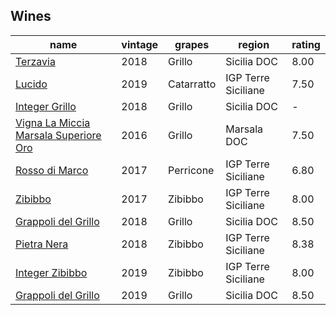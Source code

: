 
** Wines

#+attr_html: :class wines-table
|                                                                               name | vintage |     grapes |              region | rating |
|------------------------------------------------------------------------------------+---------+------------+---------------------+--------|
|                              [[barberry:/wines/3811fe0e-abd2-43f1-b405-4133d488b8e7][Terzavia]] |    2018 |     Grillo |         Sicilia DOC |   8.00 |
|                                [[barberry:/wines/39759de1-c9a6-4f03-83e9-455ec32e6459][Lucido]] |    2019 | Catarratto | IGP Terre Siciliane |   7.50 |
|                        [[barberry:/wines/4ec81725-dadc-4a70-b58e-d5a8550b03b8][Integer Grillo]] |    2018 |     Grillo |         Sicilia DOC |      - |
| [[barberry:/wines/76975d50-7be4-4f3d-b60d-7e01629a1856][Vigna La Miccia Marsala Superiore Oro]] |    2016 |     Grillo |         Marsala DOC |   7.50 |
|                        [[barberry:/wines/76ec295d-cca4-46d8-bbb9-0c0e37253ed9][Rosso di Marco]] |    2017 |  Perricone | IGP Terre Siciliane |   6.80 |
|                               [[barberry:/wines/835d717a-87e1-47dd-a5e3-7c848e3cf799][Zibibbo]] |    2017 |    Zibibbo | IGP Terre Siciliane |   8.00 |
|                   [[barberry:/wines/8427fcbb-69fb-47cb-8274-28da2a485073][Grappoli del Grillo]] |    2018 |     Grillo |         Sicilia DOC |   8.50 |
|                           [[barberry:/wines/c2a1ba1f-6ed7-4c0f-bcd3-a497501d5912][Pietra Nera]] |    2018 |    Zibibbo | IGP Terre Siciliane |   8.38 |
|                       [[barberry:/wines/cd47aa9b-d3ca-4039-8b24-212abb20e97d][Integer Zibibbo]] |    2019 |    Zibibbo | IGP Terre Siciliane |   8.00 |
|                   [[barberry:/wines/e7982cc7-6b6c-469f-a2ae-b9ae3ca8f829][Grappoli del Grillo]] |    2019 |     Grillo |         Sicilia DOC |   8.50 |
